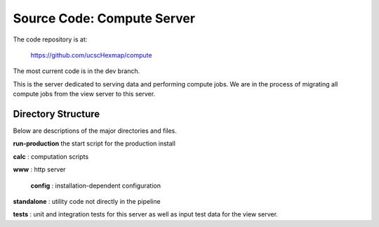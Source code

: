 Source Code: Compute Server
---------------------------

The code repository is at:

 https://github.com/ucscHexmap/compute

The most current code is in the dev branch.

This is the server dedicated to serving data and performing compute jobs.
We are in the process of migrating all compute jobs from the view server to this
server.

Directory Structure
^^^^^^^^^^^^^^^^^^^

Below are descriptions of the major directories and files.

**run-production** the start script for the production install

**calc** : computation scripts

**www** : http server

    | **config** : installation-dependent configuration

**standalone** : utility code not directly in the pipeline

**tests** : unit and integration tests for this server as well as input test
data for the view server.
